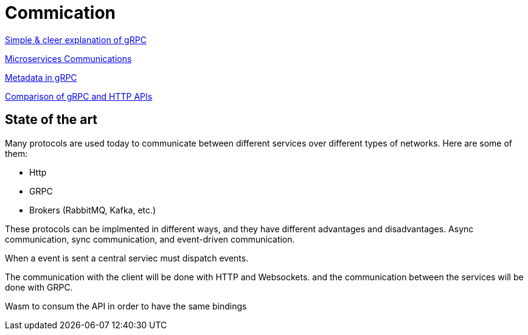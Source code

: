 = Commication

link:https://adityagoel123.medium.com/introduction-to-grpcs-d6010241c5[Simple & cleer explanation of gRPC]

link:https://medium.com/design-microservices-architecture-with-patterns/microservices-communications-f319f8d76b71[Microservices Communications]

link:https://grpc.io/docs/guides/metadata/#be-aware[Metadata in gRPC]

link:https://learn.microsoft.com/en-us/aspnet/core/grpc/comparison?view=aspnetcore-9.0[Comparison of gRPC and HTTP APIs]

== State of the art

Many protocols are used today to communicate between different services over different types of networks. Here are some of them:

* Http
* GRPC
* Brokers (RabbitMQ, Kafka, etc.)

These protocols can be implmented in different ways, and they have different advantages and disadvantages. Async communication, sync communication, and event-driven communication.

When a event is sent a central serviec must dispatch events.

The communication with the client will be done with HTTP and Websockets.
and the communication between the services will be done with GRPC.

Wasm to consum the API in order to have the same bindings